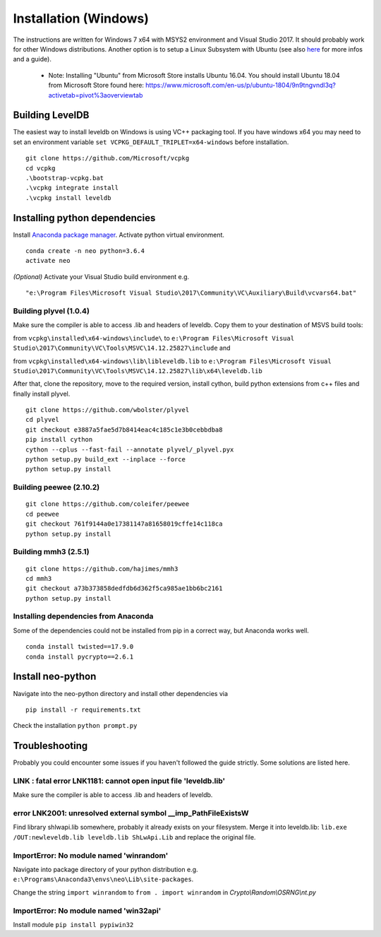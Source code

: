 Installation (Windows)
----------------------

The instructions are written for Windows 7 x64 with MSYS2 environment and Visual Studio 2017. It should probably work for other Windows distributions.
Another option is to setup a Linux Subsystem with Ubuntu (see also `here <https://medium.com/@gubanotorious/installing-and-running-neo-python-on-windows-10-284fb518b213>`_ for more infos and a guide).

 - Note: Installing "Ubuntu" from Microsoft Store installs Ubuntu 16.04. You should install Ubuntu 18.04 from Microsoft Store found here: https://www.microsoft.com/en-us/p/ubuntu-1804/9n9tngvndl3q?activetab=pivot%3aoverviewtab

Building LevelDB
================

The easiest way to install leveldb on Windows is using VC++ packaging tool. If you have windows x64 you may need to set an environment variable  ``set VCPKG_DEFAULT_TRIPLET=x64-windows`` before installation.

::

    git clone https://github.com/Microsoft/vcpkg
    cd vcpkg
    .\bootstrap-vcpkg.bat
    .\vcpkg integrate install
    .\vcpkg install leveldb


Installing python dependencies
==============================

Install `Anaconda package manager <https://www.anaconda.com/download/>`_. Activate python virtual environment.

::

    conda create -n neo python=3.6.4
    activate neo

*(Optional)* Activate your Visual Studio build environment e.g.

::

    "e:\Program Files\Microsoft Visual Studio\2017\Community\VC\Auxiliary\Build\vcvars64.bat"

Building plyvel (1.0.4)
"""""""""""""""""""""""

Make sure the compiler is able to access .lib and headers of leveldb. Copy them to your destination of MSVS build tools:

from ``vcpkg\installed\x64-windows\include\`` to ``e:\Program Files\Microsoft Visual Studio\2017\Community\VC\Tools\MSVC\14.12.25827\include`` and

from ``vcpkg\installed\x64-windows\lib\libleveldb.lib`` to ``e:\Program Files\Microsoft Visual Studio\2017\Community\VC\Tools\MSVC\14.12.25827\lib\x64\leveldb.lib``

After that, clone the repository, move to the required version, install cython, build python extensions from c++ files and finally install plyvel.

::

    git clone https://github.com/wbolster/plyvel
    cd plyvel
    git checkout e3887a5fae5d7b8414eac4c185c1e3b0cebbdba8
    pip install cython
    cython --cplus --fast-fail --annotate plyvel/_plyvel.pyx
    python setup.py build_ext --inplace --force
    python setup.py install

Building peewee (2.10.2)
""""""""""""""""""""""""

::

    git clone https://github.com/coleifer/peewee
    cd peewee
    git checkout 761f9144a0e17381147a81658019cffe14c118ca
    python setup.py install

Building mmh3 (2.5.1)
"""""""""""""""""""""

::

    git clone https://github.com/hajimes/mmh3
    cd mmh3
    git checkout a73b373858dedfdb6d362f5ca985ae1bb6bc2161
    python setup.py install


Installing dependencies from Anaconda
"""""""""""""""""""""""""""""""""""""

Some of the dependencies could not be installed from pip in a correct way, but Anaconda works well.

::

    conda install twisted==17.9.0
    conda install pycrypto==2.6.1


Install neo-python
==================

Navigate into the neo-python directory and install other dependencies via

::

    pip install -r requirements.txt

Check the installation ``python prompt.py``


Troubleshooting
===============

Probably you could encounter some issues if you haven't followed the guide strictly. Some solutions are listed here.

LINK : fatal error LNK1181: cannot open input file 'leveldb.lib'
""""""""""""""""""""""""""""""""""""""""""""""""""""""""""""""""

Make sure the compiler is able to access .lib and headers of leveldb.

error LNK2001: unresolved external symbol __imp_PathFileExistsW
"""""""""""""""""""""""""""""""""""""""""""""""""""""""""""""""

Find library shlwapi.lib somewhere, probably it already exists on your filesystem. Merge it into leveldb.lib: ``lib.exe /OUT:newleveldb.lib leveldb.lib ShLwApi.Lib`` and replace the original file.

ImportError: No module named 'winrandom'
""""""""""""""""""""""""""""""""""""""""

Navigate into package directory of your python distribution e.g. ``e:\Programs\Anaconda3\envs\neo\Lib\site-packages``.

Change the string ``import winrandom`` to ``from . import winrandom`` in `Crypto\\Random\\OSRNG\\nt.py`

ImportError: No module named 'win32api'
"""""""""""""""""""""""""""""""""""""""

Install module ``pip install pypiwin32``


